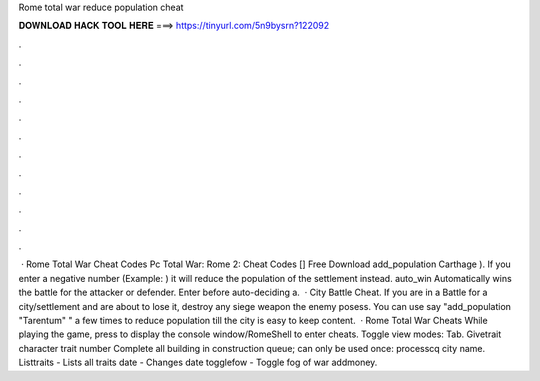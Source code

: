Rome total war reduce population cheat

𝐃𝐎𝐖𝐍𝐋𝐎𝐀𝐃 𝐇𝐀𝐂𝐊 𝐓𝐎𝐎𝐋 𝐇𝐄𝐑𝐄 ===> https://tinyurl.com/5n9bysrn?122092

.

.

.

.

.

.

.

.

.

.

.

.

 · Rome Total War Cheat Codes Pc Total War: Rome 2: Cheat Codes [] Free Download add_population Carthage ). If you enter a negative number (Example: ) it will reduce the population of the settlement instead. auto_win Automatically wins the battle for the attacker or defender. Enter before auto-deciding a.  · City Battle Cheat. If you are in a Battle for a city/settlement and are about to lose it, destroy any siege weapon the enemy posess. You can use say "add_population "Tarentum" " a few times to reduce population till the city is easy to keep content.  · Rome Total War Cheats While playing the game, press to display the console window/RomeShell to enter cheats. Toggle view modes: Tab. Givetrait character trait number Complete all building in construction queue; can only be used once: processcq city name. Listtraits - Lists all traits date - Changes date togglefow - Toggle fog of war addmoney.